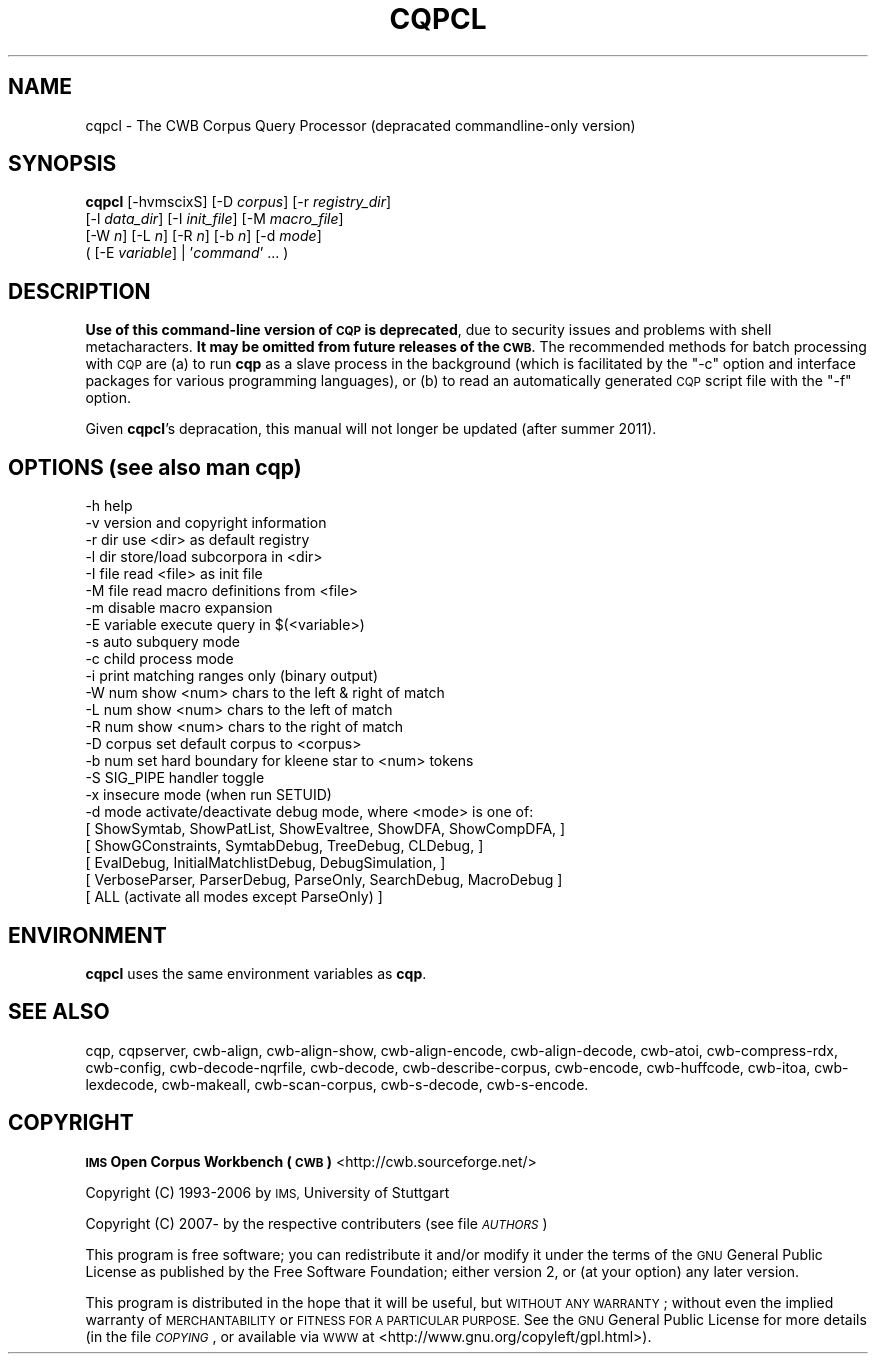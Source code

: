 .\" Automatically generated by Pod::Man 4.11 (Pod::Simple 3.35)
.\"
.\" Standard preamble:
.\" ========================================================================
.de Sp \" Vertical space (when we can't use .PP)
.if t .sp .5v
.if n .sp
..
.de Vb \" Begin verbatim text
.ft CW
.nf
.ne \\$1
..
.de Ve \" End verbatim text
.ft R
.fi
..
.\" Set up some character translations and predefined strings.  \*(-- will
.\" give an unbreakable dash, \*(PI will give pi, \*(L" will give a left
.\" double quote, and \*(R" will give a right double quote.  \*(C+ will
.\" give a nicer C++.  Capital omega is used to do unbreakable dashes and
.\" therefore won't be available.  \*(C` and \*(C' expand to `' in nroff,
.\" nothing in troff, for use with C<>.
.tr \(*W-
.ds C+ C\v'-.1v'\h'-1p'\s-2+\h'-1p'+\s0\v'.1v'\h'-1p'
.ie n \{\
.    ds -- \(*W-
.    ds PI pi
.    if (\n(.H=4u)&(1m=24u) .ds -- \(*W\h'-12u'\(*W\h'-12u'-\" diablo 10 pitch
.    if (\n(.H=4u)&(1m=20u) .ds -- \(*W\h'-12u'\(*W\h'-8u'-\"  diablo 12 pitch
.    ds L" ""
.    ds R" ""
.    ds C` ""
.    ds C' ""
'br\}
.el\{\
.    ds -- \|\(em\|
.    ds PI \(*p
.    ds L" ``
.    ds R" ''
.    ds C`
.    ds C'
'br\}
.\"
.\" Escape single quotes in literal strings from groff's Unicode transform.
.ie \n(.g .ds Aq \(aq
.el       .ds Aq '
.\"
.\" If the F register is >0, we'll generate index entries on stderr for
.\" titles (.TH), headers (.SH), subsections (.SS), items (.Ip), and index
.\" entries marked with X<> in POD.  Of course, you'll have to process the
.\" output yourself in some meaningful fashion.
.\"
.\" Avoid warning from groff about undefined register 'F'.
.de IX
..
.nr rF 0
.if \n(.g .if rF .nr rF 1
.if (\n(rF:(\n(.g==0)) \{\
.    if \nF \{\
.        de IX
.        tm Index:\\$1\t\\n%\t"\\$2"
..
.        if !\nF==2 \{\
.            nr % 0
.            nr F 2
.        \}
.    \}
.\}
.rr rF
.\"
.\" Accent mark definitions (@(#)ms.acc 1.5 88/02/08 SMI; from UCB 4.2).
.\" Fear.  Run.  Save yourself.  No user-serviceable parts.
.    \" fudge factors for nroff and troff
.if n \{\
.    ds #H 0
.    ds #V .8m
.    ds #F .3m
.    ds #[ \f1
.    ds #] \fP
.\}
.if t \{\
.    ds #H ((1u-(\\\\n(.fu%2u))*.13m)
.    ds #V .6m
.    ds #F 0
.    ds #[ \&
.    ds #] \&
.\}
.    \" simple accents for nroff and troff
.if n \{\
.    ds ' \&
.    ds ` \&
.    ds ^ \&
.    ds , \&
.    ds ~ ~
.    ds /
.\}
.if t \{\
.    ds ' \\k:\h'-(\\n(.wu*8/10-\*(#H)'\'\h"|\\n:u"
.    ds ` \\k:\h'-(\\n(.wu*8/10-\*(#H)'\`\h'|\\n:u'
.    ds ^ \\k:\h'-(\\n(.wu*10/11-\*(#H)'^\h'|\\n:u'
.    ds , \\k:\h'-(\\n(.wu*8/10)',\h'|\\n:u'
.    ds ~ \\k:\h'-(\\n(.wu-\*(#H-.1m)'~\h'|\\n:u'
.    ds / \\k:\h'-(\\n(.wu*8/10-\*(#H)'\z\(sl\h'|\\n:u'
.\}
.    \" troff and (daisy-wheel) nroff accents
.ds : \\k:\h'-(\\n(.wu*8/10-\*(#H+.1m+\*(#F)'\v'-\*(#V'\z.\h'.2m+\*(#F'.\h'|\\n:u'\v'\*(#V'
.ds 8 \h'\*(#H'\(*b\h'-\*(#H'
.ds o \\k:\h'-(\\n(.wu+\w'\(de'u-\*(#H)/2u'\v'-.3n'\*(#[\z\(de\v'.3n'\h'|\\n:u'\*(#]
.ds d- \h'\*(#H'\(pd\h'-\w'~'u'\v'-.25m'\f2\(hy\fP\v'.25m'\h'-\*(#H'
.ds D- D\\k:\h'-\w'D'u'\v'-.11m'\z\(hy\v'.11m'\h'|\\n:u'
.ds th \*(#[\v'.3m'\s+1I\s-1\v'-.3m'\h'-(\w'I'u*2/3)'\s-1o\s+1\*(#]
.ds Th \*(#[\s+2I\s-2\h'-\w'I'u*3/5'\v'-.3m'o\v'.3m'\*(#]
.ds ae a\h'-(\w'a'u*4/10)'e
.ds Ae A\h'-(\w'A'u*4/10)'E
.    \" corrections for vroff
.if v .ds ~ \\k:\h'-(\\n(.wu*9/10-\*(#H)'\s-2\u~\d\s+2\h'|\\n:u'
.if v .ds ^ \\k:\h'-(\\n(.wu*10/11-\*(#H)'\v'-.4m'^\v'.4m'\h'|\\n:u'
.    \" for low resolution devices (crt and lpr)
.if \n(.H>23 .if \n(.V>19 \
\{\
.    ds : e
.    ds 8 ss
.    ds o a
.    ds d- d\h'-1'\(ga
.    ds D- D\h'-1'\(hy
.    ds th \o'bp'
.    ds Th \o'LP'
.    ds ae ae
.    ds Ae AE
.\}
.rm #[ #] #H #V #F C
.\" ========================================================================
.\"
.IX Title "CQPCL 1"
.TH CQPCL 1 "2022-05-07" "3.5.0" "IMS Open Corpus Workbench"
.\" For nroff, turn off justification.  Always turn off hyphenation; it makes
.\" way too many mistakes in technical documents.
.if n .ad l
.nh
.SH "NAME"
cqpcl \- The CWB Corpus Query Processor (depracated commandline\-only version)
.SH "SYNOPSIS"
.IX Header "SYNOPSIS"
\&\fBcqpcl\fR [\-hvmscixS] [\-D \fIcorpus\fR] [\-r \fIregistry_dir\fR]
    [\-l \fIdata_dir\fR] [\-I \fIinit_file\fR] [\-M \fImacro_file\fR]
    [\-W \fIn\fR] [\-L \fIn\fR] [\-R \fIn\fR] [\-b \fIn\fR] [\-d \fImode\fR]
    ( [\-E \fIvariable\fR] | '\fIcommand\fR' ... )
.SH "DESCRIPTION"
.IX Header "DESCRIPTION"
\&\fBUse of this command-line version of \s-1CQP\s0 is deprecated\fR, due to security issues and problems with shell metacharacters.
\&\fBIt may be omitted from future releases of the \s-1CWB.\s0\fR  The recommended methods for batch
processing with \s-1CQP\s0 are (a) to run \fBcqp\fR as a slave process in the background (which is facilitated by
the \f(CW\*(C`\-c\*(C'\fR option and interface packages for various programming languages), or (b) to read an automatically
generated \s-1CQP\s0 script file with the \f(CW\*(C`\-f\*(C'\fR option.
.PP
Given \fBcqpcl\fR's depracation, this manual will not longer be updated (after summer 2011).
.SH "OPTIONS (see also man cqp)"
.IX Header "OPTIONS (see also man cqp)"
.Vb 10
\& \-h           help
\& \-v           version and copyright information
\& \-r dir       use <dir> as default registry
\& \-l dir       store/load subcorpora in <dir>
\& \-I file      read <file> as init file
\& \-M file      read macro definitions from <file>
\& \-m           disable macro expansion
\& \-E variable  execute query in $(<variable>)
\& \-s           auto subquery mode
\& \-c           child process mode
\& \-i           print matching ranges only (binary output)
\& \-W num       show <num> chars to the left & right of match
\& \-L num       show <num> chars to the left of match
\& \-R num       show <num> chars to the right of match
\& \-D corpus    set default corpus to <corpus>
\& \-b num       set hard boundary for kleene star to <num> tokens
\& \-S           SIG_PIPE handler toggle
\& \-x           insecure mode (when run SETUID)
\& \-d mode      activate/deactivate debug mode, where <mode> is one of: 
\&    [ ShowSymtab, ShowPatList, ShowEvaltree, ShowDFA, ShowCompDFA,   ]
\&    [ ShowGConstraints, SymtabDebug, TreeDebug, CLDebug,             ]
\&    [ EvalDebug, InitialMatchlistDebug, DebugSimulation,             ]
\&    [ VerboseParser, ParserDebug, ParseOnly, SearchDebug, MacroDebug ]
\&    [ ALL (activate all modes except ParseOnly)                      ]
.Ve
.SH "ENVIRONMENT"
.IX Header "ENVIRONMENT"
\&\fBcqpcl\fR uses the same environment variables as \fBcqp\fR.
.SH "SEE ALSO"
.IX Header "SEE ALSO"
cqp, cqpserver, cwb-align, cwb-align-show, cwb-align-encode, cwb-align-decode, cwb-atoi, cwb-compress-rdx,
cwb-config, cwb-decode-nqrfile, cwb-decode, cwb-describe-corpus, cwb-encode, cwb-huffcode,
cwb-itoa, cwb-lexdecode, cwb-makeall, cwb-scan-corpus, cwb-s-decode, cwb-s-encode.
.SH "COPYRIGHT"
.IX Header "COPYRIGHT"
\&\fB\s-1IMS\s0 Open Corpus Workbench (\s-1CWB\s0)\fR <http://cwb.sourceforge.net/>
.PP
Copyright (C) 1993\-2006 by \s-1IMS,\s0 University of Stuttgart
.PP
Copyright (C) 2007\- by the respective contributers (see file \fI\s-1AUTHORS\s0\fR)
.PP
This program is free software; you can redistribute it and/or modify it under
the terms of the \s-1GNU\s0 General Public License as published by the Free Software
Foundation; either version 2, or (at your option) any later version.
.PP
This program is distributed in the hope that it will be useful, but \s-1WITHOUT
ANY WARRANTY\s0; without even the implied warranty of \s-1MERCHANTABILITY\s0 or \s-1FITNESS
FOR A PARTICULAR PURPOSE.\s0  See the \s-1GNU\s0 General Public License for more details
(in the file \fI\s-1COPYING\s0\fR, or available via \s-1WWW\s0 at
<http://www.gnu.org/copyleft/gpl.html>).
